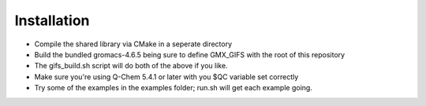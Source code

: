 .. highlight:: shell

============
Installation
============

* Compile the shared library via CMake in a seperate directory
* Build the bundled gromacs-4.6.5 being sure to define GMX_GIFS with the root of this repository
* The gifs_build.sh script will do both of the above if you like.
* Make sure you're using Q-Chem 5.4.1 or later with you $QC variable set correctly
* Try some of the examples in the examples folder; run.sh will get each example going.
